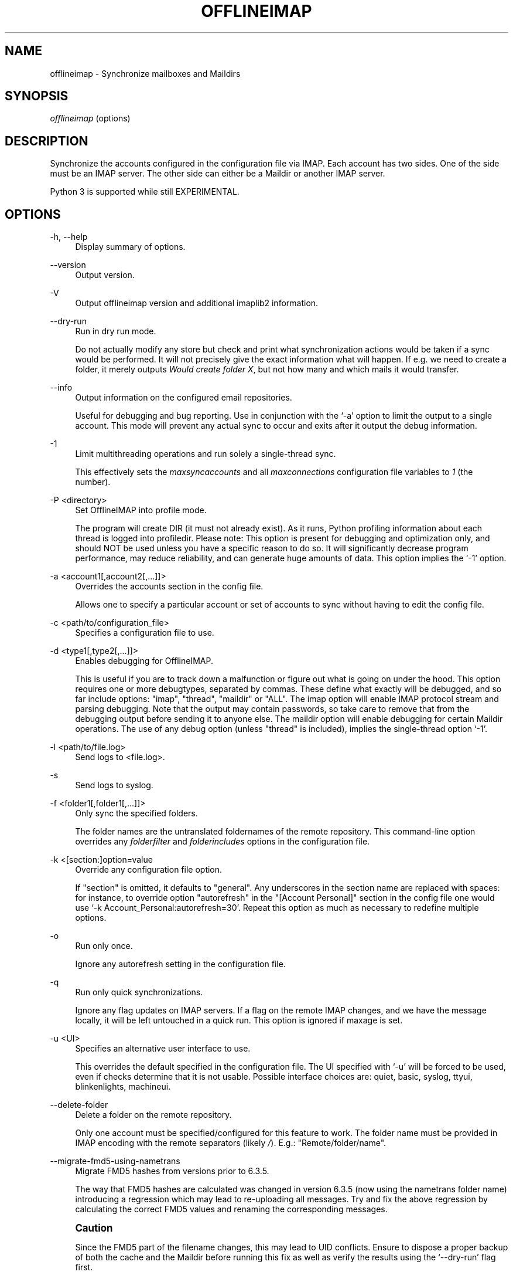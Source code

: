 '\" t
.\"     Title: offlineimap
.\"    Author: [FIXME: author] [see http://docbook.sf.net/el/author]
.\" Generator: DocBook XSL Stylesheets v1.79.1 <http://docbook.sf.net/>
.\"      Date: 05/22/2017
.\"    Manual: \ \&
.\"    Source: \ \&
.\"  Language: English
.\"
.TH "OFFLINEIMAP" "1" "05/22/2017" "\ \&" "\ \&"
.\" -----------------------------------------------------------------
.\" * Define some portability stuff
.\" -----------------------------------------------------------------
.\" ~~~~~~~~~~~~~~~~~~~~~~~~~~~~~~~~~~~~~~~~~~~~~~~~~~~~~~~~~~~~~~~~~
.\" http://bugs.debian.org/507673
.\" http://lists.gnu.org/archive/html/groff/2009-02/msg00013.html
.\" ~~~~~~~~~~~~~~~~~~~~~~~~~~~~~~~~~~~~~~~~~~~~~~~~~~~~~~~~~~~~~~~~~
.ie \n(.g .ds Aq \(aq
.el       .ds Aq '
.\" -----------------------------------------------------------------
.\" * set default formatting
.\" -----------------------------------------------------------------
.\" disable hyphenation
.nh
.\" disable justification (adjust text to left margin only)
.ad l
.\" -----------------------------------------------------------------
.\" * MAIN CONTENT STARTS HERE *
.\" -----------------------------------------------------------------
.SH "NAME"
offlineimap \- Synchronize mailboxes and Maildirs
.SH "SYNOPSIS"
.sp
.nf
\fIofflineimap\fR (options)
.fi
.SH "DESCRIPTION"
.sp
Synchronize the accounts configured in the configuration file via IMAP\&. Each account has two sides\&. One of the side must be an IMAP server\&. The other side can either be a Maildir or another IMAP server\&.
.sp
Python 3 is supported while still EXPERIMENTAL\&.
.SH "OPTIONS"
.PP
\-h, \-\-help
.RS 4
Display summary of options\&.
.RE
.PP
\-\-version
.RS 4
Output version\&.
.RE
.PP
\-V
.RS 4
Output offlineimap version and additional imaplib2 information\&.
.RE
.PP
\-\-dry\-run
.RS 4
Run in dry run mode\&.
.sp
Do not actually modify any store but check and print what synchronization actions would be taken if a sync would be performed\&. It will not precisely give the exact information what will happen\&. If e\&.g\&. we need to create a folder, it merely outputs
\fIWould create folder X\fR, but not how many and which mails it would transfer\&.
.RE
.PP
\-\-info
.RS 4
Output information on the configured email repositories\&.
.sp
Useful for debugging and bug reporting\&. Use in conjunction with the \(oq\-a\(cq option to limit the output to a single account\&. This mode will prevent any actual sync to occur and exits after it output the debug information\&.
.RE
.PP
\-1
.RS 4
Limit multithreading operations and run solely a single\-thread sync\&.
.sp
This effectively sets the
\fImaxsyncaccounts\fR
and all
\fImaxconnections\fR
configuration file variables to
\fI1\fR
(the number)\&.
.RE
.PP
\-P <directory>
.RS 4
Set OfflineIMAP into profile mode\&.
.sp
The program will create DIR (it must not already exist)\&. As it runs, Python profiling information about each thread is logged into profiledir\&. Please note: This option is present for debugging and optimization only, and should NOT be used unless you have a specific reason to do so\&. It will significantly decrease program performance, may reduce reliability, and can generate huge amounts of data\&. This option implies the \(oq\-1\(cq option\&.
.RE
.PP
\-a <account1[,account2[,\&...]]>
.RS 4
Overrides the accounts section in the config file\&.
.sp
Allows one to specify a particular account or set of accounts to sync without having to edit the config file\&.
.RE
.PP
\-c <path/to/configuration_file>
.RS 4
Specifies a configuration file to use\&.
.RE
.PP
\-d <type1[,type2[,\&...]]>
.RS 4
Enables debugging for OfflineIMAP\&.
.sp
This is useful if you are to track down a malfunction or figure out what is going on under the hood\&. This option requires one or more debugtypes, separated by commas\&. These define what exactly will be debugged, and so far include options: "imap", "thread", "maildir" or "ALL"\&. The imap option will enable IMAP protocol stream and parsing debugging\&. Note that the output may contain passwords, so take care to remove that from the debugging output before sending it to anyone else\&. The maildir option will enable debugging for certain Maildir operations\&. The use of any debug option (unless "thread" is included), implies the single\-thread option \(oq\-1\(cq\&.
.RE
.PP
\-l <path/to/file\&.log>
.RS 4
Send logs to <file\&.log>\&.
.RE
.PP
\-s
.RS 4
Send logs to syslog\&.
.RE
.PP
\-f <folder1[,folder1[,\&...]]>
.RS 4
Only sync the specified folders\&.
.sp
The folder names are the untranslated foldernames of the remote repository\&. This command\-line option overrides any
\fIfolderfilter\fR
and
\fIfolderincludes\fR
options in the configuration file\&.
.RE
.PP
\-k <[section:]option=value
.RS 4
Override any configuration file option\&.
.sp
If "section" is omitted, it defaults to "general"\&. Any underscores in the section name are replaced with spaces: for instance, to override option "autorefresh" in the "[Account Personal]" section in the config file one would use \(oq\-k Account_Personal:autorefresh=30\(cq\&. Repeat this option as much as necessary to redefine multiple options\&.
.RE
.PP
\-o
.RS 4
Run only once\&.
.sp
Ignore any autorefresh setting in the configuration file\&.
.RE
.PP
\-q
.RS 4
Run only quick synchronizations\&.
.sp
Ignore any flag updates on IMAP servers\&. If a flag on the remote IMAP changes, and we have the message locally, it will be left untouched in a quick run\&. This option is ignored if maxage is set\&.
.RE
.PP
\-u <UI>
.RS 4
Specifies an alternative user interface to use\&.
.sp
This overrides the default specified in the configuration file\&. The UI specified with \(oq\-u\(cq will be forced to be used, even if checks determine that it is not usable\&. Possible interface choices are: quiet, basic, syslog, ttyui, blinkenlights, machineui\&.
.RE
.PP
\-\-delete\-folder
.RS 4
Delete a folder on the remote repository\&.
.sp
Only one account must be specified/configured for this feature to work\&. The folder name must be provided in IMAP encoding with the remote separators (likely
\fI/\fR)\&. E\&.g\&.: "Remote/folder/name"\&.
.RE
.PP
\-\-migrate\-fmd5\-using\-nametrans
.RS 4
Migrate FMD5 hashes from versions prior to 6\&.3\&.5\&.
.sp
The way that FMD5 hashes are calculated was changed in version 6\&.3\&.5 (now using the nametrans folder name) introducing a regression which may lead to re\-uploading all messages\&. Try and fix the above regression by calculating the correct FMD5 values and renaming the corresponding messages\&.
.RE
.if n \{\
.sp
.\}
.RS 4
.it 1 an-trap
.nr an-no-space-flag 1
.nr an-break-flag 1
.br
.ps +1
\fBCaution\fR
.ps -1
.br
.sp
Since the FMD5 part of the filename changes, this may lead to UID conflicts\&. Ensure to dispose a proper backup of both the cache and the Maildir before running this fix as well as verify the results using the \(oq\-\-dry\-run\(cq flag first\&.
.sp .5v
.RE
.PP
\-\-mbnames\-prune
.RS 4
Remove dangling entries for removed accounts or if mbnames is not enabled/used anymore\&.
.sp
Internally, offlineimap build intermediate mbnames files\&. They are added automatically when mbnames is enabled\&. However, disabling accounts so they are not synced anymore does not necessarily means they should be removed from the file built by mbnames\&. It is required to start offlineimap with this CLI option each time accounts are removed\&. When run, any account not in the
\fIaccounts\fR
configuration option are removed in the mbnames file\&.
.sp
It is possible to manually remove intermediate files in
\fI<metadata>/mbnames/\fR\&.
.sp
Notice this option honors \-\-dry\-run\&.
.RE
.SH "SYNCHRONIZATION PERFORMANCE"
.sp
By default, we use fairly conservative settings that are safe for syncing but that might not be the best performing one\&. Once you got everything set up and running, you might want to look into speeding up your synchronization\&. Here are a couple of hints and tips on how to achieve this\&.
.sp
.RS 4
.ie n \{\
\h'-04' 1.\h'+01'\c
.\}
.el \{\
.sp -1
.IP "  1." 4.2
.\}
Synchronize more than one account\&.
.sp
By default we only use one connection to an IMAP server\&. Using 2 or even 3 speeds things up considerably in most cases\&. In order to synchronize more than one account concurrently, consider starting one instance of offlineimap per account\&.
.if n \{\
.sp
.\}
.RS 4
.it 1 an-trap
.nr an-no-space-flag 1
.nr an-break-flag 1
.br
.ps +1
\fBWarning\fR
.ps -1
.br
enabling the
\fImaxsyncaccounts\fR
and
\fImaxconnections\fR
options is deprecated since it\(cqs known to have race conditions\&.
.sp .5v
.RE
.RE
.sp
.RS 4
.ie n \{\
\h'-04' 2.\h'+01'\c
.\}
.el \{\
.sp -1
.IP "  2." 4.2
.\}
Use folderfilters\&.
.sp
The quickest sync is a sync that can ignore some folders\&. I sort my inbox into monthly folders, and ignore every folder that is more than 2\-3 months old, this lets me only inspect a fraction of my Mails on every sync\&. If you haven\(cqt done this yet, do it :)\&. See the
\fIfolderfilter\fR
section in
\fIofflineimap\&.conf\fR\&.
.RE
.sp
.RS 4
.ie n \{\
\h'-04' 3.\h'+01'\c
.\}
.el \{\
.sp -1
.IP "  3." 4.2
.\}
The sqlite cache\&.
.sp
OfflineImap caches the state of the synchronisation to e\&.g\&. be able to determine if a mail has been added or deleted on either side\&.
.sp
The historical status cache was a plain text file that was writing out the complete file for each single new message (or even changed flag) to a temporary file\&. If there was plenty of files in a folder this was bound to make things slow\&. The latest status cache is sqlite\&. This saves plenty of disk activity\&.
.sp
The historical plain status cache is not supported anymore but migrating from a very old installation using the plain text cache is still supported\&. In this case, you may want to delete the old cache directory in
\fI<metadata>/Account\-<account>/LocalStatus\fR
manually (the sqlite cache stands in the
\fILocalStatus\-sqlite\fR
folder)\&. First, make sure you have run the new version of offlineimap for all your accounts so that the status cache was migrated\&.
.RE
.sp
.RS 4
.ie n \{\
\h'-04' 4.\h'+01'\c
.\}
.el \{\
.sp -1
.IP "  4." 4.2
.\}
Use quick sync\&.
.sp
A regular sync will request all flags and all UIDs of all mails in each folder which takes quite some time\&. A quick sync only compares the number of messages in a folder on the IMAP side (it will detect flag changes on the Maildir side of things though)\&. A quick sync on my smallish account will take 7 seconds rather than 40 seconds\&. E\&.g\&. run a cron script that does a regular sync once a day, and does quick syncs \(oq\-q\(cq only synchronizing the \(oq\-f INBOX\(cq in between\&.
.RE
.sp
.RS 4
.ie n \{\
\h'-04' 5.\h'+01'\c
.\}
.el \{\
.sp -1
.IP "  5." 4.2
.\}
Turn off fsync\&.
.sp
In the
\fI[general]\fR
section you can set fsync to
\fITrue\fR
or
\fIFalse\fR\&. If you want to play 110% safe and wait for all operations to hit the disk before continuing, you can set this to True\&. If you set it to False, you lose some of that safety, trading it for speed\&.
.RE
.SH "SECURITY AND SSL"
.sp
By default, OfflineIMAP will connect using any method that \fIopenssl\fR supports, that is SSLv2, SSLv3, or TLSv1\&.
.sp
Do note that SSLv2 is notoriously insecure and deprecated\&. Unfortunately, python2 does not offer easy ways to disable SSLv2\&. It is recommended you test your setup and make sure that the mail server does not use an SSLv2 connection\&. Use e\&.g\&. "openssl s_client \-host mail\&.server \-port 443" to find out the connection that is used by default\&.
.sp
.RS 4
.ie n \{\
\h'-04'\(bu\h'+03'\c
.\}
.el \{\
.sp -1
.IP \(bu 2.3
.\}
Certificate checking
.sp
Unfortunately, by default we will not verify the certificate of an IMAP TLS/SSL server we connect to, so connecting by SSL is no guarantee against man\-in\-the\-middle attacks\&. While verifying a server certificate checking the fingerprint is recommended\&. There is currently only one safe way to ensure that you connect to the correct server in an encrypted manner: you can specify a
\fIsslcacertfile\fR
setting in your repository section of offlineimap\&.conf pointing to a file that contains (among others) a CA Certificate in PEM format which validating your server certificate\&. In this case, we will check that:
.sp
.RS 4
.ie n \{\
\h'-04' 1.\h'+01'\c
.\}
.el \{\
.sp -1
.IP "  1." 4.2
.\}
The server SSL certificate is validated by the CA Certificate\&.
.RE
.sp
.RS 4
.ie n \{\
\h'-04' 2.\h'+01'\c
.\}
.el \{\
.sp -1
.IP "  2." 4.2
.\}
The server host name matches the SSL certificate\&.
.RE
.sp
.RS 4
.ie n \{\
\h'-04' 3.\h'+01'\c
.\}
.el \{\
.sp -1
.IP "  3." 4.2
.\}
The server certificate is not past its expiration date\&.
.RE
.RE
.sp
The FAQ has an entry on how to create your own certificate and CA certificate\&.
.sp
.RS 4
.ie n \{\
\h'-04'\(bu\h'+03'\c
.\}
.el \{\
.sp -1
.IP \(bu 2.3
.\}
StartTLS
.sp
If you have not configured your account to connect via SSL anyway, OfflineImap will still attempt to set up an SSL connection via the STARTTLS function, in case the imap server supports it\&.
.sp
There is no certificate or fingerprint checking involved at all, when using STARTTLS (the underlying imaplib library does not support this yet)\&. This means that you will be protected against passively listening eavesdroppers and they will not be able to see your password or email contents\&. However, this will not protect you from active attacks, such as Man\-In\-The\-Middle attacks which cause you to connect to the wrong server and pretend to be your mail server\&.
.sp
\fBDO NOT RELY ON STARTTLS AS A SAFE CONNECTION GUARANTEEING THE AUTHENTICITY OF YOUR IMAP SERVER!\fR
.RE
.SH "UNIX SIGNALS"
.sp
OfflineImap listens to the unix signals SIGUSR1, SIGUSR2, SIGTERM, SIGINT, SIGHUP, SIGQUIT\&.
.sp
.RS 4
.ie n \{\
\h'-04'\(bu\h'+03'\c
.\}
.el \{\
.sp -1
.IP \(bu 2.3
.\}
If sent a SIGUSR1 it will abort any current (or next future) sleep of all accounts that are configured to
\fIautorefresh\fR\&. In effect, this will trigger a full sync of all accounts to be performed as soon as possible\&.
.RE
.sp
.RS 4
.ie n \{\
\h'-04'\(bu\h'+03'\c
.\}
.el \{\
.sp -1
.IP \(bu 2.3
.\}
If sent a SIGUSR2 or SIGABRT, it will stop
\fIautorefresh\fR
mode for all accounts\&. That is, accounts will abort any current sleep and will exit after a currently running synchronization has finished\&. This signal can be used to gracefully exit out of a running offlineimap "daemon"\&.
.RE
.sp
.RS 4
.ie n \{\
\h'-04'\(bu\h'+03'\c
.\}
.el \{\
.sp -1
.IP \(bu 2.3
.\}
SIGTERM, SIGINT, SIGHUP are all treated to gracefully terminate as soon as possible\&. This means it will finish syncing the current folder in each account, close keep alive connections, remove locks on the accounts and exit\&.
.sp
It may take up to 10 seconds, if autorefresh option is used\&.
.sp
More than one SIGTERM will behave like SIGQUIT\&.
.RE
.sp
.RS 4
.ie n \{\
\h'-04'\(bu\h'+03'\c
.\}
.el \{\
.sp -1
.IP \(bu 2.3
.\}
If sent SIGQUIT, dumps stack traces for all threads and tries to dump process core\&.
.RE
.SH "KNOWN ISSUES"
.sp
.RS 4
.ie n \{\
\h'-04'\(bu\h'+03'\c
.\}
.el \{\
.sp -1
.IP \(bu 2.3
.\}
Deletions\&.
.sp
While in usual run the deletions are propagated\&. To prevent from data loss, removing a folder makes offlineimap re\-sync the folder\&. However, propagating the removal of the whole content of a folder can happen in the two following cases:
.sp
.RS 4
.ie n \{\
\h'-04'\(bu\h'+03'\c
.\}
.el \{\
.sp -1
.IP \(bu 2.3
.\}
The whole content of a folder is deleted but the folder directory still exists\&.
.RE
.sp
.RS 4
.ie n \{\
\h'-04'\(bu\h'+03'\c
.\}
.el \{\
.sp -1
.IP \(bu 2.3
.\}
The parent directory of the folder was deleted\&.
.RE
.RE
.sp
.RS 4
.ie n \{\
\h'-04'\(bu\h'+03'\c
.\}
.el \{\
.sp -1
.IP \(bu 2.3
.\}
SSL3 write pending\&.
.sp
Users enabling SSL may hit a bug about "SSL3 write pending"\&. If so, the account(s) will stay unsynchronised from the time the bug appeared\&. Running OfflineIMAP again can help\&. We are still working on this bug\&. Patches or detailed bug reports would be appreciated\&. Please check you\(cqre running the last stable version and send us a report to the mailing list including the full log\&.
.RE
.sp
.RS 4
.ie n \{\
\h'-04'\(bu\h'+03'\c
.\}
.el \{\
.sp -1
.IP \(bu 2.3
.\}
IDLE support is incomplete and experimental\&. Bugs may be encountered\&.
.sp
.RS 4
.ie n \{\
\h'-04'\(bu\h'+03'\c
.\}
.el \{\
.sp -1
.IP \(bu 2.3
.\}
No hook exists for "run after an IDLE response"\&.
.sp
Email will show up, but may not be processed until the next refresh cycle\&.
.RE
.sp
.RS 4
.ie n \{\
\h'-04'\(bu\h'+03'\c
.\}
.el \{\
.sp -1
.IP \(bu 2.3
.\}
nametrans may not be supported correctly\&.
.RE
.sp
.RS 4
.ie n \{\
\h'-04'\(bu\h'+03'\c
.\}
.el \{\
.sp -1
.IP \(bu 2.3
.\}
IMAP IDLE <→ IMAP IDLE doesn\(cqt work yet\&.
.RE
.sp
.RS 4
.ie n \{\
\h'-04'\(bu\h'+03'\c
.\}
.el \{\
.sp -1
.IP \(bu 2.3
.\}
IDLE might stop syncing on a system suspend/resume\&.
.RE
.sp
.RS 4
.ie n \{\
\h'-04'\(bu\h'+03'\c
.\}
.el \{\
.sp -1
.IP \(bu 2.3
.\}
IDLE may only work "once" per refresh\&.
.sp
If you encounter this bug, please send a report to the list!
.RE
.RE
.sp
.RS 4
.ie n \{\
\h'-04'\(bu\h'+03'\c
.\}
.el \{\
.sp -1
.IP \(bu 2.3
.\}
Maildir support in Windows drive\&.
.sp
Maildir uses colon character (:) in message file names\&. Colon is however forbidden character in windows drives\&. There are several workarounds for that situation:
.sp
.RS 4
.ie n \{\
\h'-04' 1.\h'+01'\c
.\}
.el \{\
.sp -1
.IP "  1." 4.2
.\}
Enable file name character translation in windows registry (not tested)\&.
.sp
.RS 4
.ie n \{\
\h'-04'\(bu\h'+03'\c
.\}
.el \{\
.sp -1
.IP \(bu 2.3
.\}
http://support\&.microsoft\&.com/kb/289627
.RE
.RE
.sp
.RS 4
.ie n \{\
\h'-04' 2.\h'+01'\c
.\}
.el \{\
.sp -1
.IP "  2." 4.2
.\}
Use cygwin managed mount (not tested)\&.
.sp
.RS 4
.ie n \{\
\h'-04'\(bu\h'+03'\c
.\}
.el \{\
.sp -1
.IP \(bu 2.3
.\}
not available anymore since cygwin 1\&.7
.RE
.RE
.sp
.RS 4
.ie n \{\
\h'-04' 3.\h'+01'\c
.\}
.el \{\
.sp -1
.IP "  3." 4.2
.\}
Use "maildir\-windows\-compatible = yes" account OfflineIMAP configuration\&.
.sp
.RS 4
.ie n \{\
\h'-04'\(bu\h'+03'\c
.\}
.el \{\
.sp -1
.IP \(bu 2.3
.\}
That makes OfflineIMAP to use exclamation mark (!) instead of colon for storing messages\&. Such files can be written to windows partitions\&. But you will probably loose compatibility with other programs trying to read the same Maildir\&.
.RE
.sp
.RS 4
.ie n \{\
\h'-04'\(bu\h'+03'\c
.\}
.el \{\
.sp -1
.IP \(bu 2.3
.\}
Exclamation mark was chosen because of the note in
http://docs\&.python\&.org/library/mailbox\&.html
.RE
.sp
.RS 4
.ie n \{\
\h'-04'\(bu\h'+03'\c
.\}
.el \{\
.sp -1
.IP \(bu 2.3
.\}
If you have some messages already stored without this option, you will have to re\-sync them again
.RE
.RE
.RE
.sp
.RS 4
.ie n \{\
\h'-04'\(bu\h'+03'\c
.\}
.el \{\
.sp -1
.IP \(bu 2.3
.\}
OfflineIMAP confused after system suspend\&.
.sp
When resuming a suspended session, OfflineIMAP does not cleanly handles the broken socket(s) if socktimeout option is not set\&. You should enable this option with a value like 10\&.
.RE
.sp
.RS 4
.ie n \{\
\h'-04'\(bu\h'+03'\c
.\}
.el \{\
.sp -1
.IP \(bu 2.3
.\}
OfflineIMAP confused when mails change while in a sync\&.
.sp
When OfflineIMAP is syncing, some events happening since the invocation on remote or local side are badly handled\&. OfflineIMAP won\(cqt track for changes during the sync\&.
.RE
.sp
.RS 4
.ie n \{\
\h'-04'\(bu\h'+03'\c
.\}
.el \{\
.sp -1
.IP \(bu 2.3
.\}
Sharing a maildir with multiple IMAP servers\&.
.sp
Generally a word of caution mixing IMAP repositories on the same Maildir root\&. You have to be careful that you
\fBnever\fR
use the same maildir folder for 2 IMAP servers\&. In the best case, the folder MD5 will be different, and you will get a loop where it will upload your mails to both servers in turn (infinitely!) as it thinks you have placed new mails in the local Maildir\&. In the worst case, the MD5 is the same (likely) and mail UIDs overlap (likely too!) and it will fail to sync some mails as it thinks they are already existent\&.
.sp
I would create a new local Maildir Repository for the Personal Gmail and use a different root to be on the safe side here\&. You could e\&.g\&. use
.sp
.if n \{\
.RS 4
.\}
.nf
`~/mail/Pro\*(Aq as Maildir root for the ProGmail and
`~/mail/Personal\*(Aq as root for the personal one\&.
.fi
.if n \{\
.RE
.\}
.sp
If you then point your local mutt, or whatever MUA you use to \(oq~/mail/\(cq as root, it should still recognize all folders\&.
.RE
.sp
.RS 4
.ie n \{\
\h'-04'\(bu\h'+03'\c
.\}
.el \{\
.sp -1
.IP \(bu 2.3
.\}
Edge cases with maxage causing too many messages to be synced\&.
.sp
All messages from at most maxage days ago (+/\- a few hours, depending on timezones) are synced, but there are cases in which older messages can also be synced\&. This happens when a message\(cqs UID is significantly higher than those of other messages with similar dates, e\&.g\&. when messages are added to the local folder behind offlineimap\(cqs back, causing them to get assigned a new UID, or when offlineimap first syncs a pre\-existing Maildir\&. In the latter case, it could appear as if a noticeable and random subset of old messages are synced\&.
.RE
.sp
.RS 4
.ie n \{\
\h'-04'\(bu\h'+03'\c
.\}
.el \{\
.sp -1
.IP \(bu 2.3
.\}
Passwords in netrc\&.
.sp
Offlineimap doesn\(cqt know how to retrieve passwords when more than one account is stored in the netrc file\&. See
https://github\&.com/OfflineIMAP/offlineimap/issues/295\&.
.RE
.sp
.RS 4
.ie n \{\
\h'-04'\(bu\h'+03'\c
.\}
.el \{\
.sp -1
.IP \(bu 2.3
.\}
XOAUTH2
.sp
XOAUTH2 might be a bit tricky to set up\&. Make sure you\(cqve followed the step to step guide in
\fIofflineimap\&.conf\fR\&. The known bugs about Gmail are tracked at
https://github\&.com/OfflineIMAP/offlineimap/labels/Gmail\&.
.sp
Sometimes, you might hit one of the following error:
.sp
.RS 4
.ie n \{\
\h'-04'\(bu\h'+03'\c
.\}
.el \{\
.sp -1
.IP \(bu 2.3
.\}
[imap]: xoauth2handler: response "{u\(cqerror\*(Aq: u\(cqinvalid_grant\*(Aq}"
.RE
.sp
.RS 4
.ie n \{\
\h'-04'\(bu\h'+03'\c
.\}
.el \{\
.sp -1
.IP \(bu 2.3
.\}
oauth2handler got: {u\(cqerror\*(Aq: u\(cqinvalid_grant\*(Aq}
.RE
.sp
In such case, we had reports that generating a new refresh token from the same client ID and secret can help\&.
.PP
\fBGoogle documentation on "invalid_grant"\fR. 
.sp
.if n \{\
.RS 4
.\}
.nf
When you try to use a refresh token, the following returns you an
invalid_grant error:

  \- Your server\*(Aqs clock is not in sync with network time protocol \- NTP\&.
  \- The refresh token limit has been exceeded\&.
.fi
.if n \{\
.RE
.\}
.PP
\fBToken expiration\fR. 
.sp
.if n \{\
.RS 4
.\}
.nf
It is possible that a granted token might no longer work\&. A token might stop
working for one of these reasons:

  \- The user has revoked access\&.
  \- The token has not been used for six months\&.
  \- The user changed passwords and the token contains Gmail scopes\&.
  \- The user account has exceeded a certain number of token requests\&.

There is currently a limit of 50 refresh tokens per user account per client\&. If
the limit is reached, creating a new token automatically invalidates the oldest
token without warning\&. This limit does not apply to service accounts\&.
.fi
.if n \{\
.RE
.\}
.sp

See
https://developers\&.google\&.com/analytics/devguides/config/mgmt/v3/authorization
and
https://developers\&.google\&.com/identity/protocols/OAuth2#expiration
to know more\&.
.RE
.sp
.RS 4
.ie n \{\
\h'-04'\(bu\h'+03'\c
.\}
.el \{\
.sp -1
.IP \(bu 2.3
.\}
"does not have message with UID" with Microsoft servers
.sp
.if n \{\
.RS 4
.\}
.nf
`ERROR: IMAP server \*(AqServer ### Remote\*(Aq does not have a message with UID \*(Aqxxx\*(Aq`
.fi
.if n \{\
.RE
.\}
.sp
Microsoft IMAP servers are not compliant with the RFC\&. It is currently required to folderfilter some faulting folders\&. See
http://www\&.offlineimap\&.org/doc/FAQ\&.html#exchange\-and\-office365
for a detailed list\&.
.RE
.SH "MAIN AUTHORS"
.sp
.if n \{\
.RS 4
.\}
.nf
John Goerzen, Sebastian Spaetz, Eygene Ryabinkin, Nicolas Sebrecht\&.
.fi
.if n \{\
.RE
.\}
.SH "SEE ALSO"
.sp
.if n \{\
.RS 4
.\}
.nf
offlineimapui(7), openssl(1), signal(7), sqlite3(1)\&.
http://www\&.offlineimap\&.org
.fi
.if n \{\
.RE
.\}

